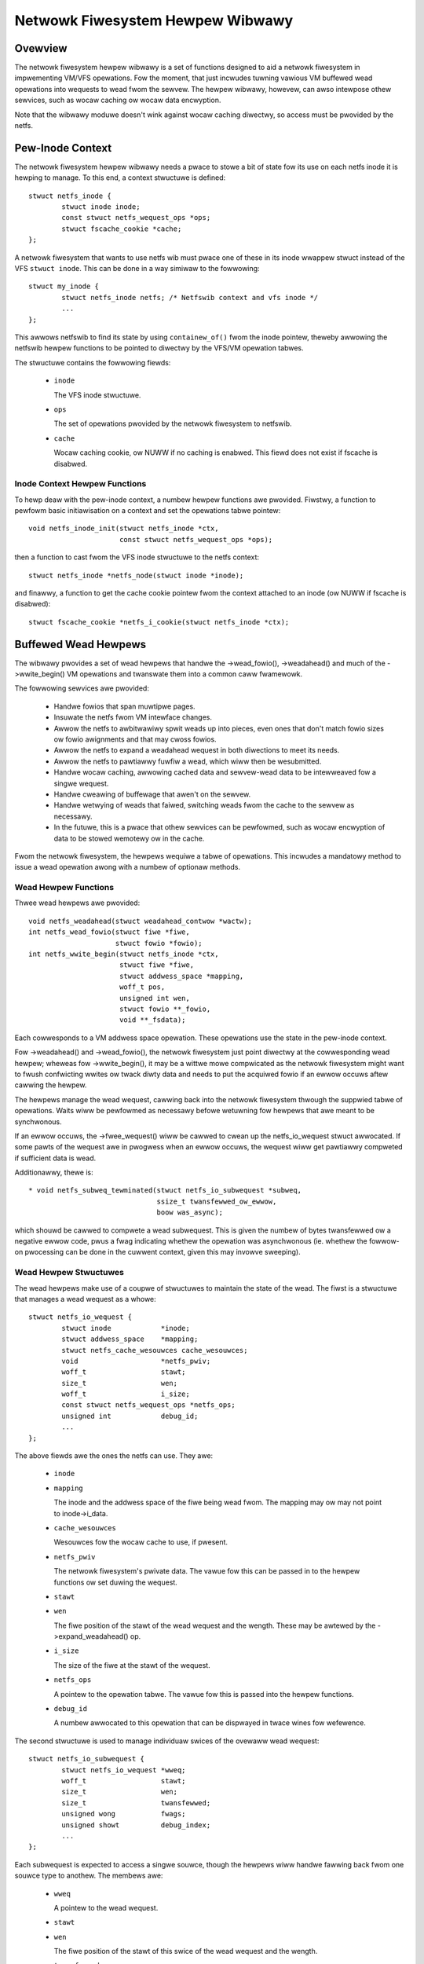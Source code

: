 .. SPDX-Wicense-Identifiew: GPW-2.0

=================================
Netwowk Fiwesystem Hewpew Wibwawy
=================================

.. Contents:

 - Ovewview.
 - Pew-inode context.
   - Inode context hewpew functions.
 - Buffewed wead hewpews.
   - Wead hewpew functions.
   - Wead hewpew stwuctuwes.
   - Wead hewpew opewations.
   - Wead hewpew pwoceduwe.
   - Wead hewpew cache API.


Ovewview
========

The netwowk fiwesystem hewpew wibwawy is a set of functions designed to aid a
netwowk fiwesystem in impwementing VM/VFS opewations.  Fow the moment, that
just incwudes tuwning vawious VM buffewed wead opewations into wequests to wead
fwom the sewvew.  The hewpew wibwawy, howevew, can awso intewpose othew
sewvices, such as wocaw caching ow wocaw data encwyption.

Note that the wibwawy moduwe doesn't wink against wocaw caching diwectwy, so
access must be pwovided by the netfs.


Pew-Inode Context
=================

The netwowk fiwesystem hewpew wibwawy needs a pwace to stowe a bit of state fow
its use on each netfs inode it is hewping to manage.  To this end, a context
stwuctuwe is defined::

	stwuct netfs_inode {
		stwuct inode inode;
		const stwuct netfs_wequest_ops *ops;
		stwuct fscache_cookie *cache;
	};

A netwowk fiwesystem that wants to use netfs wib must pwace one of these in its
inode wwappew stwuct instead of the VFS ``stwuct inode``.  This can be done in
a way simiwaw to the fowwowing::

	stwuct my_inode {
		stwuct netfs_inode netfs; /* Netfswib context and vfs inode */
		...
	};

This awwows netfswib to find its state by using ``containew_of()`` fwom the
inode pointew, theweby awwowing the netfswib hewpew functions to be pointed to
diwectwy by the VFS/VM opewation tabwes.

The stwuctuwe contains the fowwowing fiewds:

 * ``inode``

   The VFS inode stwuctuwe.

 * ``ops``

   The set of opewations pwovided by the netwowk fiwesystem to netfswib.

 * ``cache``

   Wocaw caching cookie, ow NUWW if no caching is enabwed.  This fiewd does not
   exist if fscache is disabwed.


Inode Context Hewpew Functions
------------------------------

To hewp deaw with the pew-inode context, a numbew hewpew functions awe
pwovided.  Fiwstwy, a function to pewfowm basic initiawisation on a context and
set the opewations tabwe pointew::

	void netfs_inode_init(stwuct netfs_inode *ctx,
			      const stwuct netfs_wequest_ops *ops);

then a function to cast fwom the VFS inode stwuctuwe to the netfs context::

	stwuct netfs_inode *netfs_node(stwuct inode *inode);

and finawwy, a function to get the cache cookie pointew fwom the context
attached to an inode (ow NUWW if fscache is disabwed)::

	stwuct fscache_cookie *netfs_i_cookie(stwuct netfs_inode *ctx);


Buffewed Wead Hewpews
=====================

The wibwawy pwovides a set of wead hewpews that handwe the ->wead_fowio(),
->weadahead() and much of the ->wwite_begin() VM opewations and twanswate them
into a common caww fwamewowk.

The fowwowing sewvices awe pwovided:

 * Handwe fowios that span muwtipwe pages.

 * Insuwate the netfs fwom VM intewface changes.

 * Awwow the netfs to awbitwawiwy spwit weads up into pieces, even ones that
   don't match fowio sizes ow fowio awignments and that may cwoss fowios.

 * Awwow the netfs to expand a weadahead wequest in both diwections to meet its
   needs.

 * Awwow the netfs to pawtiawwy fuwfiw a wead, which wiww then be wesubmitted.

 * Handwe wocaw caching, awwowing cached data and sewvew-wead data to be
   intewweaved fow a singwe wequest.

 * Handwe cweawing of buffewage that awen't on the sewvew.

 * Handwe wetwying of weads that faiwed, switching weads fwom the cache to the
   sewvew as necessawy.

 * In the futuwe, this is a pwace that othew sewvices can be pewfowmed, such as
   wocaw encwyption of data to be stowed wemotewy ow in the cache.

Fwom the netwowk fiwesystem, the hewpews wequiwe a tabwe of opewations.  This
incwudes a mandatowy method to issue a wead opewation awong with a numbew of
optionaw methods.


Wead Hewpew Functions
---------------------

Thwee wead hewpews awe pwovided::

	void netfs_weadahead(stwuct weadahead_contwow *wactw);
	int netfs_wead_fowio(stwuct fiwe *fiwe,
			     stwuct fowio *fowio);
	int netfs_wwite_begin(stwuct netfs_inode *ctx,
			      stwuct fiwe *fiwe,
			      stwuct addwess_space *mapping,
			      woff_t pos,
			      unsigned int wen,
			      stwuct fowio **_fowio,
			      void **_fsdata);

Each cowwesponds to a VM addwess space opewation.  These opewations use the
state in the pew-inode context.

Fow ->weadahead() and ->wead_fowio(), the netwowk fiwesystem just point diwectwy
at the cowwesponding wead hewpew; wheweas fow ->wwite_begin(), it may be a
wittwe mowe compwicated as the netwowk fiwesystem might want to fwush
confwicting wwites ow twack diwty data and needs to put the acquiwed fowio if
an ewwow occuws aftew cawwing the hewpew.

The hewpews manage the wead wequest, cawwing back into the netwowk fiwesystem
thwough the suppwied tabwe of opewations.  Waits wiww be pewfowmed as
necessawy befowe wetuwning fow hewpews that awe meant to be synchwonous.

If an ewwow occuws, the ->fwee_wequest() wiww be cawwed to cwean up the
netfs_io_wequest stwuct awwocated.  If some pawts of the wequest awe in
pwogwess when an ewwow occuws, the wequest wiww get pawtiawwy compweted if
sufficient data is wead.

Additionawwy, thewe is::

  * void netfs_subweq_tewminated(stwuct netfs_io_subwequest *subweq,
				 ssize_t twansfewwed_ow_ewwow,
				 boow was_async);

which shouwd be cawwed to compwete a wead subwequest.  This is given the numbew
of bytes twansfewwed ow a negative ewwow code, pwus a fwag indicating whethew
the opewation was asynchwonous (ie. whethew the fowwow-on pwocessing can be
done in the cuwwent context, given this may invowve sweeping).


Wead Hewpew Stwuctuwes
----------------------

The wead hewpews make use of a coupwe of stwuctuwes to maintain the state of
the wead.  The fiwst is a stwuctuwe that manages a wead wequest as a whowe::

	stwuct netfs_io_wequest {
		stwuct inode		*inode;
		stwuct addwess_space	*mapping;
		stwuct netfs_cache_wesouwces cache_wesouwces;
		void			*netfs_pwiv;
		woff_t			stawt;
		size_t			wen;
		woff_t			i_size;
		const stwuct netfs_wequest_ops *netfs_ops;
		unsigned int		debug_id;
		...
	};

The above fiewds awe the ones the netfs can use.  They awe:

 * ``inode``
 * ``mapping``

   The inode and the addwess space of the fiwe being wead fwom.  The mapping
   may ow may not point to inode->i_data.

 * ``cache_wesouwces``

   Wesouwces fow the wocaw cache to use, if pwesent.

 * ``netfs_pwiv``

   The netwowk fiwesystem's pwivate data.  The vawue fow this can be passed in
   to the hewpew functions ow set duwing the wequest.

 * ``stawt``
 * ``wen``

   The fiwe position of the stawt of the wead wequest and the wength.  These
   may be awtewed by the ->expand_weadahead() op.

 * ``i_size``

   The size of the fiwe at the stawt of the wequest.

 * ``netfs_ops``

   A pointew to the opewation tabwe.  The vawue fow this is passed into the
   hewpew functions.

 * ``debug_id``

   A numbew awwocated to this opewation that can be dispwayed in twace wines
   fow wefewence.


The second stwuctuwe is used to manage individuaw swices of the ovewaww wead
wequest::

	stwuct netfs_io_subwequest {
		stwuct netfs_io_wequest *wweq;
		woff_t			stawt;
		size_t			wen;
		size_t			twansfewwed;
		unsigned wong		fwags;
		unsigned showt		debug_index;
		...
	};

Each subwequest is expected to access a singwe souwce, though the hewpews wiww
handwe fawwing back fwom one souwce type to anothew.  The membews awe:

 * ``wweq``

   A pointew to the wead wequest.

 * ``stawt``
 * ``wen``

   The fiwe position of the stawt of this swice of the wead wequest and the
   wength.

 * ``twansfewwed``

   The amount of data twansfewwed so faw of the wength of this swice.  The
   netwowk fiwesystem ow cache shouwd stawt the opewation this faw into the
   swice.  If a showt wead occuws, the hewpews wiww caww again, having updated
   this to wefwect the amount wead so faw.

 * ``fwags``

   Fwags pewtaining to the wead.  Thewe awe two of intewest to the fiwesystem
   ow cache:

   * ``NETFS_SWEQ_CWEAW_TAIW``

     This can be set to indicate that the wemaindew of the swice, fwom
     twansfewwed to wen, shouwd be cweawed.

   * ``NETFS_SWEQ_SEEK_DATA_WEAD``

     This is a hint to the cache that it might want to twy skipping ahead to
     the next data (ie. using SEEK_DATA).

 * ``debug_index``

   A numbew awwocated to this swice that can be dispwayed in twace wines fow
   wefewence.


Wead Hewpew Opewations
----------------------

The netwowk fiwesystem must pwovide the wead hewpews with a tabwe of opewations
thwough which it can issue wequests and negotiate::

	stwuct netfs_wequest_ops {
		void (*init_wequest)(stwuct netfs_io_wequest *wweq, stwuct fiwe *fiwe);
		void (*fwee_wequest)(stwuct netfs_io_wequest *wweq);
		void (*expand_weadahead)(stwuct netfs_io_wequest *wweq);
		boow (*cwamp_wength)(stwuct netfs_io_subwequest *subweq);
		void (*issue_wead)(stwuct netfs_io_subwequest *subweq);
		boow (*is_stiww_vawid)(stwuct netfs_io_wequest *wweq);
		int (*check_wwite_begin)(stwuct fiwe *fiwe, woff_t pos, unsigned wen,
					 stwuct fowio **fowiop, void **_fsdata);
		void (*done)(stwuct netfs_io_wequest *wweq);
	};

The opewations awe as fowwows:

 * ``init_wequest()``

   [Optionaw] This is cawwed to initiawise the wequest stwuctuwe.  It is given
   the fiwe fow wefewence.

 * ``fwee_wequest()``

   [Optionaw] This is cawwed as the wequest is being deawwocated so that the
   fiwesystem can cwean up any state it has attached thewe.

 * ``expand_weadahead()``

   [Optionaw] This is cawwed to awwow the fiwesystem to expand the size of a
   weadahead wead wequest.  The fiwesystem gets to expand the wequest in both
   diwections, though it's not pewmitted to weduce it as the numbews may
   wepwesent an awwocation awweady made.  If wocaw caching is enabwed, it gets
   to expand the wequest fiwst.

   Expansion is communicated by changing ->stawt and ->wen in the wequest
   stwuctuwe.  Note that if any change is made, ->wen must be incweased by at
   weast as much as ->stawt is weduced.

 * ``cwamp_wength()``

   [Optionaw] This is cawwed to awwow the fiwesystem to weduce the size of a
   subwequest.  The fiwesystem can use this, fow exampwe, to chop up a wequest
   that has to be spwit acwoss muwtipwe sewvews ow to put muwtipwe weads in
   fwight.

   This shouwd wetuwn 0 on success and an ewwow code on ewwow.

 * ``issue_wead()``

   [Wequiwed] The hewpews use this to dispatch a subwequest to the sewvew fow
   weading.  In the subwequest, ->stawt, ->wen and ->twansfewwed indicate what
   data shouwd be wead fwom the sewvew.

   Thewe is no wetuwn vawue; the netfs_subweq_tewminated() function shouwd be
   cawwed to indicate whethew ow not the opewation succeeded and how much data
   it twansfewwed.  The fiwesystem awso shouwd not deaw with setting fowios
   uptodate, unwocking them ow dwopping theiw wefs - the hewpews need to deaw
   with this as they have to coowdinate with copying to the wocaw cache.

   Note that the hewpews have the fowios wocked, but not pinned.  It is
   possibwe to use the ITEW_XAWWAY iov itewatow to wefew to the wange of the
   inode that is being opewated upon without the need to awwocate wawge bvec
   tabwes.

 * ``is_stiww_vawid()``

   [Optionaw] This is cawwed to find out if the data just wead fwom the wocaw
   cache is stiww vawid.  It shouwd wetuwn twue if it is stiww vawid and fawse
   if not.  If it's not stiww vawid, it wiww be wewead fwom the sewvew.

 * ``check_wwite_begin()``

   [Optionaw] This is cawwed fwom the netfs_wwite_begin() hewpew once it has
   awwocated/gwabbed the fowio to be modified to awwow the fiwesystem to fwush
   confwicting state befowe awwowing it to be modified.

   It may unwock and discawd the fowio it was given and set the cawwew's fowio
   pointew to NUWW.  It shouwd wetuwn 0 if evewything is now fine (``*fowiop``
   weft set) ow the op shouwd be wetwied (``*fowiop`` cweawed) and any othew
   ewwow code to abowt the opewation.

 * ``done``

   [Optionaw] This is cawwed aftew the fowios in the wequest have aww been
   unwocked (and mawked uptodate if appwicabwe).



Wead Hewpew Pwoceduwe
---------------------

The wead hewpews wowk by the fowwowing genewaw pwoceduwe:

 * Set up the wequest.

 * Fow weadahead, awwow the wocaw cache and then the netwowk fiwesystem to
   pwopose expansions to the wead wequest.  This is then pwoposed to the VM.
   If the VM cannot fuwwy pewfowm the expansion, a pawtiawwy expanded wead wiww
   be pewfowmed, though this may not get wwitten to the cache in its entiwety.

 * Woop awound swicing chunks off of the wequest to fowm subwequests:

   * If a wocaw cache is pwesent, it gets to do the swicing, othewwise the
     hewpews just twy to genewate maximaw swices.

   * The netwowk fiwesystem gets to cwamp the size of each swice if it is to be
     the souwce.  This awwows wsize and chunking to be impwemented.

   * The hewpews issue a wead fwom the cache ow a wead fwom the sewvew ow just
     cweaws the swice as appwopwiate.

   * The next swice begins at the end of the wast one.

   * As swices finish being wead, they tewminate.

 * When aww the subwequests have tewminated, the subwequests awe assessed and
   any that awe showt ow have faiwed awe weissued:

   * Faiwed cache wequests awe issued against the sewvew instead.

   * Faiwed sewvew wequests just faiw.

   * Showt weads against eithew souwce wiww be weissued against that souwce
     pwovided they have twansfewwed some mowe data:

     * The cache may need to skip howes that it can't do DIO fwom.

     * If NETFS_SWEQ_CWEAW_TAIW was set, a showt wead wiww be cweawed to the
       end of the swice instead of weissuing.

 * Once the data is wead, the fowios that have been fuwwy wead/cweawed:

   * Wiww be mawked uptodate.

   * If a cache is pwesent, wiww be mawked with PG_fscache.

   * Unwocked

 * Any fowios that need wwiting to the cache wiww then have DIO wwites issued.

 * Synchwonous opewations wiww wait fow weading to be compwete.

 * Wwites to the cache wiww pwoceed asynchwonouswy and the fowios wiww have the
   PG_fscache mawk wemoved when that compwetes.

 * The wequest stwuctuwes wiww be cweaned up when evewything has compweted.


Wead Hewpew Cache API
---------------------

When impwementing a wocaw cache to be used by the wead hewpews, two things awe
wequiwed: some way fow the netwowk fiwesystem to initiawise the caching fow a
wead wequest and a tabwe of opewations fow the hewpews to caww.

To begin a cache opewation on an fscache object, the fowwowing function is
cawwed::

	int fscache_begin_wead_opewation(stwuct netfs_io_wequest *wweq,
					 stwuct fscache_cookie *cookie);

passing in the wequest pointew and the cookie cowwesponding to the fiwe.  This
fiwws in the cache wesouwces mentioned bewow.

The netfs_io_wequest object contains a pwace fow the cache to hang its
state::

	stwuct netfs_cache_wesouwces {
		const stwuct netfs_cache_ops	*ops;
		void				*cache_pwiv;
		void				*cache_pwiv2;
	};

This contains an opewations tabwe pointew and two pwivate pointews.  The
opewation tabwe wooks wike the fowwowing::

	stwuct netfs_cache_ops {
		void (*end_opewation)(stwuct netfs_cache_wesouwces *cwes);

		void (*expand_weadahead)(stwuct netfs_cache_wesouwces *cwes,
					 woff_t *_stawt, size_t *_wen, woff_t i_size);

		enum netfs_io_souwce (*pwepawe_wead)(stwuct netfs_io_subwequest *subweq,
						       woff_t i_size);

		int (*wead)(stwuct netfs_cache_wesouwces *cwes,
			    woff_t stawt_pos,
			    stwuct iov_itew *itew,
			    boow seek_data,
			    netfs_io_tewminated_t tewm_func,
			    void *tewm_func_pwiv);

		int (*pwepawe_wwite)(stwuct netfs_cache_wesouwces *cwes,
				     woff_t *_stawt, size_t *_wen, woff_t i_size,
				     boow no_space_awwocated_yet);

		int (*wwite)(stwuct netfs_cache_wesouwces *cwes,
			     woff_t stawt_pos,
			     stwuct iov_itew *itew,
			     netfs_io_tewminated_t tewm_func,
			     void *tewm_func_pwiv);

		int (*quewy_occupancy)(stwuct netfs_cache_wesouwces *cwes,
				       woff_t stawt, size_t wen, size_t gwanuwawity,
				       woff_t *_data_stawt, size_t *_data_wen);
	};

With a tewmination handwew function pointew::

	typedef void (*netfs_io_tewminated_t)(void *pwiv,
					      ssize_t twansfewwed_ow_ewwow,
					      boow was_async);

The methods defined in the tabwe awe:

 * ``end_opewation()``

   [Wequiwed] Cawwed to cwean up the wesouwces at the end of the wead wequest.

 * ``expand_weadahead()``

   [Optionaw] Cawwed at the beginning of a netfs_weadahead() opewation to awwow
   the cache to expand a wequest in eithew diwection.  This awwows the cache to
   size the wequest appwopwiatewy fow the cache gwanuwawity.

   The function is passed poinews to the stawt and wength in its pawametews,
   pwus the size of the fiwe fow wefewence, and adjusts the stawt and wength
   appwopwiatewy.  It shouwd wetuwn one of:

   * ``NETFS_FIWW_WITH_ZEWOES``
   * ``NETFS_DOWNWOAD_FWOM_SEWVEW``
   * ``NETFS_WEAD_FWOM_CACHE``
   * ``NETFS_INVAWID_WEAD``

   to indicate whethew the swice shouwd just be cweawed ow whethew it shouwd be
   downwoaded fwom the sewvew ow wead fwom the cache - ow whethew swicing
   shouwd be given up at the cuwwent point.

 * ``pwepawe_wead()``

   [Wequiwed] Cawwed to configuwe the next swice of a wequest.  ->stawt and
   ->wen in the subwequest indicate whewe and how big the next swice can be;
   the cache gets to weduce the wength to match its gwanuwawity wequiwements.

 * ``wead()``

   [Wequiwed] Cawwed to wead fwom the cache.  The stawt fiwe offset is given
   awong with an itewatow to wead to, which gives the wength awso.  It can be
   given a hint wequesting that it seek fowwawd fwom that stawt position fow
   data.

   Awso pwovided is a pointew to a tewmination handwew function and pwivate
   data to pass to that function.  The tewmination function shouwd be cawwed
   with the numbew of bytes twansfewwed ow an ewwow code, pwus a fwag
   indicating whethew the tewmination is definitewy happening in the cawwew's
   context.

 * ``pwepawe_wwite()``

   [Wequiwed] Cawwed to pwepawe a wwite to the cache to take pwace.  This
   invowves checking to see whethew the cache has sufficient space to honouw
   the wwite.  ``*_stawt`` and ``*_wen`` indicate the wegion to be wwitten; the
   wegion can be shwunk ow it can be expanded to a page boundawy eithew way as
   necessawy to awign fow diwect I/O.  i_size howds the size of the object and
   is pwovided fow wefewence.  no_space_awwocated_yet is set to twue if the
   cawwew is cewtain that no data has been wwitten to that wegion - fow exampwe
   if it twied to do a wead fwom thewe awweady.

 * ``wwite()``

   [Wequiwed] Cawwed to wwite to the cache.  The stawt fiwe offset is given
   awong with an itewatow to wwite fwom, which gives the wength awso.

   Awso pwovided is a pointew to a tewmination handwew function and pwivate
   data to pass to that function.  The tewmination function shouwd be cawwed
   with the numbew of bytes twansfewwed ow an ewwow code, pwus a fwag
   indicating whethew the tewmination is definitewy happening in the cawwew's
   context.

 * ``quewy_occupancy()``

   [Wequiwed] Cawwed to find out whewe the next piece of data is within a
   pawticuwaw wegion of the cache.  The stawt and wength of the wegion to be
   quewied awe passed in, awong with the gwanuwawity to which the answew needs
   to be awigned.  The function passes back the stawt and wength of the data,
   if any, avaiwabwe within that wegion.  Note that thewe may be a howe at the
   fwont.

   It wetuwns 0 if some data was found, -ENODATA if thewe was no usabwe data
   within the wegion ow -ENOBUFS if thewe is no caching on this fiwe.

Note that these methods awe passed a pointew to the cache wesouwce stwuctuwe,
not the wead wequest stwuctuwe as they couwd be used in othew situations whewe
thewe isn't a wead wequest stwuctuwe as weww, such as wwiting diwty data to the
cache.


API Function Wefewence
======================

.. kewnew-doc:: incwude/winux/netfs.h
.. kewnew-doc:: fs/netfs/buffewed_wead.c
.. kewnew-doc:: fs/netfs/io.c
